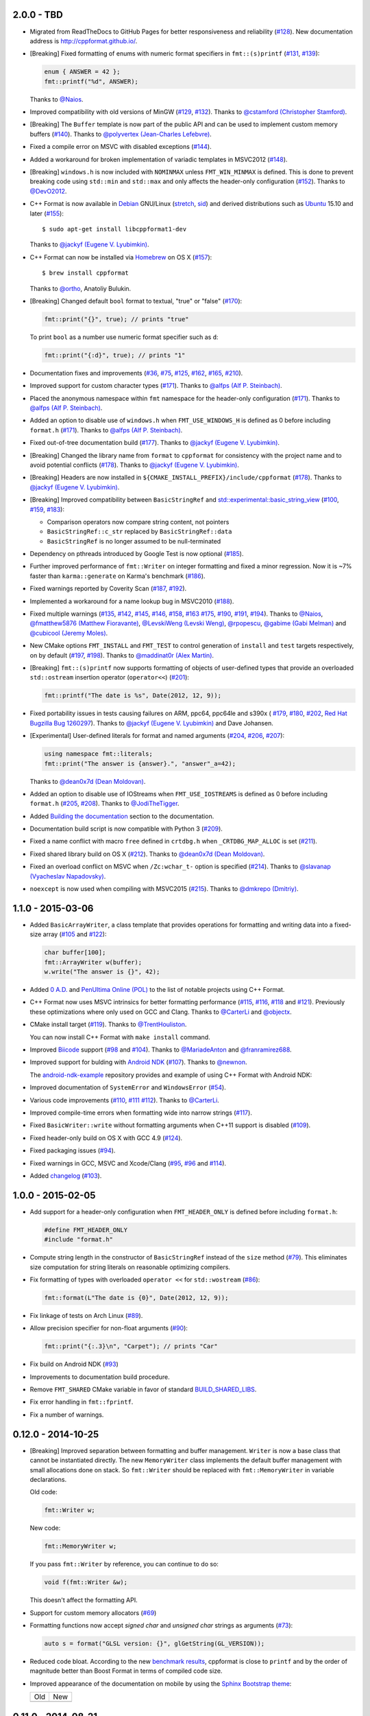 2.0.0 - TBD
-----------

* Migrated from ReadTheDocs to GitHub Pages for better responsiveness
  and reliability
  (`#128 <https://github.com/cppformat/cppformat/issues/128>`_).
  New documentation address is http://cppformat.github.io/.

* [Breaking] Fixed formatting of enums with numeric format specifiers in
  ``fmt::(s)printf`` 
  (`#131 <https://github.com/cppformat/cppformat/issues/131>`_,
  `#139 <https://github.com/cppformat/cppformat/issues/139>`_):

  .. code:: c++

    enum { ANSWER = 42 };
    fmt::printf("%d", ANSWER);

  Thanks to `@Naios <https://github.com/Naios>`_.

* Improved compatibility with old versions of MinGW
  (`#129 <https://github.com/cppformat/cppformat/issues/129>`_,
  `#132 <https://github.com/cppformat/cppformat/issues/132>`_).
  Thanks to `@cstamford (Christopher Stamford) <https://github.com/cstamford>`_.

* [Breaking] The ``Buffer`` template is now part of the public API and can be used
  to implement custom memory buffers
  (`#140 <https://github.com/cppformat/cppformat/issues/140>`_).
  Thanks to `@polyvertex (Jean-Charles Lefebvre) <https://github.com/polyvertex>`_.

* Fixed a compile error on MSVC with disabled exceptions
  (`#144 <https://github.com/cppformat/cppformat/issues/144>`_).

* Added a workaround for broken implementation of variadic templates in MSVC2012
  (`#148 <https://github.com/cppformat/cppformat/issues/148>`_).

* [Breaking] ``windows.h`` is now included with ``NOMINMAX`` unless
  ``FMT_WIN_MINMAX`` is defined. This is done to prevent breaking code using
  ``std::min`` and ``std::max`` and only affects the header-only configuration
  (`#152 <https://github.com/cppformat/cppformat/issues/152>`_).
  Thanks to `@DevO2012 <https://github.com/DevO2012>`_.

* C++ Format is now available in `Debian <https://www.debian.org/>`_ GNU/Linux
  (`stretch <https://packages.debian.org/source/stretch/cppformat>`_,
  `sid <https://packages.debian.org/source/sid/cppformat>`_) and 
  derived distributions such as
  `Ubuntu <https://launchpad.net/ubuntu/+source/cppformat>`_ 15.10 and later
  (`#155 <https://github.com/cppformat/cppformat/issues/155>`_)::

    $ sudo apt-get install libcppformat1-dev

  Thanks to `@jackyf (Eugene V. Lyubimkin) <https://github.com/jackyf>`_.

* C++ Format can now be installed via `Homebrew <http://brew.sh/>`_ on OS X
  (`#157 <https://github.com/cppformat/cppformat/issues/157>`_)::

    $ brew install cppformat

  Thanks to `@ortho <https://github.com/ortho>`_, Anatoliy Bulukin.

* [Breaking] Changed default ``bool`` format to textual, "true" or "false"
  (`#170 <https://github.com/cppformat/cppformat/issues/170>`_):

  .. code:: c++
  
    fmt::print("{}", true); // prints "true"

  To print ``bool`` as a number use numeric format specifier such as ``d``:

  .. code:: c++

    fmt::print("{:d}", true); // prints "1"

* Documentation fixes and improvements
  (`#36 <https://github.com/cppformat/cppformat/issues/36>`_,
  `#75 <https://github.com/cppformat/cppformat/issues/75>`_,
  `#125 <https://github.com/cppformat/cppformat/issues/125>`_,
  `#162 <https://github.com/cppformat/cppformat/issues/162>`_,
  `#165 <https://github.com/cppformat/cppformat/issues/165>`_,
  `#210 <https://github.com/cppformat/cppformat/issues/210>`_).

* Improved support for custom character types
  (`#171 <https://github.com/cppformat/cppformat/issues/171>`_).
  Thanks to `@alfps (Alf P. Steinbach) <https://github.com/alfps>`_.

* Placed the anonymous namespace within ``fmt`` namespace for the header-only
  configuration
  (`#171 <https://github.com/cppformat/cppformat/issues/171>`_).
  Thanks to `@alfps (Alf P. Steinbach) <https://github.com/alfps>`_.

* Added an option to disable use of ``windows.h`` when ``FMT_USE_WINDOWS_H``
  is defined as 0 before including ``format.h``
  (`#171 <https://github.com/cppformat/cppformat/issues/171>`_).
  Thanks to `@alfps (Alf P. Steinbach) <https://github.com/alfps>`_.

* Fixed out-of-tree documentation build
  (`#177 <https://github.com/cppformat/cppformat/issues/177>`_).
  Thanks to `@jackyf (Eugene V. Lyubimkin) <https://github.com/jackyf>`_.

* [Breaking] Changed the library name from ``format`` to ``cppformat``
  for consistency with the project name and to avoid potential conflicts
  (`#178 <https://github.com/cppformat/cppformat/issues/178>`_).
  Thanks to `@jackyf (Eugene V. Lyubimkin) <https://github.com/jackyf>`_.

* [Breaking] Headers are now installed in
  ``${CMAKE_INSTALL_PREFIX}/include/cppformat``
  (`#178 <https://github.com/cppformat/cppformat/issues/178>`_).
  Thanks to `@jackyf (Eugene V. Lyubimkin) <https://github.com/jackyf>`_.

* [Breaking] Improved compatibility between ``BasicStringRef`` and
  `std::experimental::basic_string_view
  <http://en.cppreference.com/w/cpp/experimental/basic_string_view>`_
  (`#100 <https://github.com/cppformat/cppformat/issues/100>`_,
  `#159 <https://github.com/cppformat/cppformat/issues/159>`_,
  `#183 <https://github.com/cppformat/cppformat/issues/183>`_):

  - Comparison operators now compare string content, not pointers
  - ``BasicStringRef::c_str`` replaced by ``BasicStringRef::data``
  - ``BasicStringRef`` is no longer assumed to be null-terminated

* Dependency on pthreads introduced by Google Test is now optional
  (`#185 <https://github.com/cppformat/cppformat/issues/185>`_).

* Further improved performance of ``fmt::Writer`` on integer formatting
  and fixed a minor regression. Now it is ~7% faster than ``karma::generate``
  on Karma's benchmark
  (`#186 <https://github.com/cppformat/cppformat/issues/186>`_).

* Fixed warnings reported by Coverity Scan
  (`#187 <https://github.com/cppformat/cppformat/issues/187>`_,
  `#192 <https://github.com/cppformat/cppformat/issues/192>`_).

* Implemented a workaround for a name lookup bug in MSVC2010
  (`#188 <https://github.com/cppformat/cppformat/issues/188>`_).

* Fixed multiple warnings
  (`#135 <https://github.com/cppformat/cppformat/issues/135>`_,
  `#142 <https://github.com/cppformat/cppformat/issues/142>`_,
  `#145 <https://github.com/cppformat/cppformat/issues/145>`_,
  `#146 <https://github.com/cppformat/cppformat/issues/146>`_,
  `#158 <https://github.com/cppformat/cppformat/issues/158>`_,
  `#163 <https://github.com/cppformat/cppformat/issues/163>`_
  `#175 <https://github.com/cppformat/cppformat/issues/175>`_,
  `#190 <https://github.com/cppformat/cppformat/issues/190>`_,
  `#191 <https://github.com/cppformat/cppformat/pull/191>`_,
  `#194 <https://github.com/cppformat/cppformat/issues/194>`_).
  Thanks to `@Naios <https://github.com/Naios>`_,
  `@fmatthew5876 (Matthew Fioravante) <https://github.com/fmatthew5876>`_,
  `@LevskiWeng (Levski Weng) <https://github.com/LevskiWeng>`_,
  `@rpopescu <https://github.com/rpopescu>`_,
  `@gabime (Gabi Melman) <https://github.com/gabime>`_ and
  `@cubicool (Jeremy Moles) <https://github.com/cubicool>`_.

* New CMake options ``FMT_INSTALL`` and ``FMT_TEST`` to control generation
  of ``install`` and ``test`` targets respectively, on by default
  (`#197 <https://github.com/cppformat/cppformat/issues/197>`_,
  `#198 <https://github.com/cppformat/cppformat/issues/198>`_).
  Thanks to `@maddinat0r (Alex Martin) <https://github.com/maddinat0r>`_.

* [Breaking] ``fmt::(s)printf`` now supports formatting of objects of user-defined types
  that provide an overloaded ``std::ostream`` insertion operator (``operator<<``)
  (`#201 <https://github.com/cppformat/cppformat/issues/201>`_):

  .. code:: c++

    fmt::printf("The date is %s", Date(2012, 12, 9));

* Fixed portability issues in tests causing failures on ARM, ppc64, ppc64le
  and s390x (
  `#179 <https://github.com/cppformat/cppformat/issues/179>`_,
  `#180 <https://github.com/cppformat/cppformat/issues/180>`_,
  `#202 <https://github.com/cppformat/cppformat/issues/202>`_,
  `Red Hat Bugzilla Bug 1260297 <https://bugzilla.redhat.com/show_bug.cgi?id=1260297>`_).
  Thanks to `@jackyf (Eugene V. Lyubimkin) <https://github.com/jackyf>`_ and Dave Johansen.

* [Experimental] User-defined literals for format and named arguments
  (`#204 <https://github.com/cppformat/cppformat/pull/204>`_,
  `#206 <https://github.com/cppformat/cppformat/pull/206>`_,
  `#207 <https://github.com/cppformat/cppformat/pull/207>`_):

  .. code:: c++

    using namespace fmt::literals;
    fmt::print("The answer is {answer}.", "answer"_a=42);

  Thanks to `@dean0x7d (Dean Moldovan) <https://github.com/dean0x7d>`_.

* Added an option to disable use of IOStreams when ``FMT_USE_IOSTREAMS``
  is defined as 0 before including ``format.h``
  (`#205 <https://github.com/cppformat/cppformat/issues/205>`_,
  `#208 <https://github.com/cppformat/cppformat/pull/208>`_).
  Thanks to `@JodiTheTigger <https://github.com/JodiTheTigger>`_.

* Added `Building the documentation
  <http://cppformat.github.io/dev/usage.html#building-the-documentation>`_
  section to the documentation.

* Documentation build script is now compatible with Python 3
  (`#209 <https://github.com/cppformat/cppformat/issues/209>`_).

* Fixed a name conflict with macro ``free`` defined in
  ``crtdbg.h`` when ``_CRTDBG_MAP_ALLOC`` is set
  (`#211 <https://github.com/cppformat/cppformat/issues/211>`_).

* Fixed shared library build on OS X
  (`#212 <https://github.com/cppformat/cppformat/pull/212>`_).
  Thanks to `@dean0x7d (Dean Moldovan) <https://github.com/dean0x7d>`_.

* Fixed an overload conflict on MSVC when ``/Zc:wchar_t-`` option is specified
  (`#214 <https://github.com/cppformat/cppformat/pull/214>`_).
  Thanks to `@slavanap (Vyacheslav Napadovsky) <https://github.com/slavanap>`_.

* ``noexcept`` is now used when compiling with MSVC2015
  (`#215 <https://github.com/cppformat/cppformat/pull/215>`_).
  Thanks to `@dmkrepo (Dmitriy) <https://github.com/dmkrepo>`_.

1.1.0 - 2015-03-06
------------------

* Added ``BasicArrayWriter``, a class template that provides operations for
  formatting and writing data into a fixed-size array
  (`#105 <https://github.com/cppformat/cppformat/issues/105>`_ and
  `#122 <https://github.com/cppformat/cppformat/issues/122>`_):

  .. code:: c++
  
    char buffer[100];
    fmt::ArrayWriter w(buffer);
    w.write("The answer is {}", 42);

* Added `0 A.D. <http://play0ad.com/>`_ and `PenUltima Online (POL)
  <http://www.polserver.com/>`_ to the list of notable projects using C++ Format.

* C++ Format now uses MSVC intrinsics for better formatting performance
  (`#115 <https://github.com/cppformat/cppformat/pull/115>`_,
  `#116 <https://github.com/cppformat/cppformat/pull/116>`_,
  `#118 <https://github.com/cppformat/cppformat/pull/118>`_ and
  `#121 <https://github.com/cppformat/cppformat/pull/121>`_).
  Previously these optimizations where only used on GCC and Clang.
  Thanks to `@CarterLi <https://github.com/CarterLi>`_ and
  `@objectx <https://github.com/objectx>`_.

* CMake install target (`#119 <https://github.com/cppformat/cppformat/pull/119>`_).
  Thanks to `@TrentHouliston <https://github.com/TrentHouliston>`_.

  You can now install C++ Format with ``make install`` command.

* Improved `Biicode <http://www.biicode.com/>`_ support
  (`#98 <https://github.com/cppformat/cppformat/pull/98>`_ and
  `#104 <https://github.com/cppformat/cppformat/pull/104>`_). Thanks to
  `@MariadeAnton <https://github.com/MariadeAnton>`_ and
  `@franramirez688 <https://github.com/franramirez688>`_.

* Improved support for bulding with `Android NDK
  <https://developer.android.com/tools/sdk/ndk/index.html>`_
  (`#107 <https://github.com/cppformat/cppformat/pull/107>`_).
  Thanks to `@newnon <https://github.com/newnon>`_.
  
  The `android-ndk-example <https://github.com/cppformat/android-ndk-example>`_
  repository provides and example of using C++ Format with Android NDK:

  .. image:: https://raw.githubusercontent.com/cppformat/android-ndk-example/
            master/screenshot.png

* Improved documentation of ``SystemError`` and ``WindowsError``
  (`#54 <https://github.com/cppformat/cppformat/issues/54>`_).

* Various code improvements
  (`#110 <https://github.com/cppformat/cppformat/pull/110>`_,
  `#111 <https://github.com/cppformat/cppformat/pull/111>`_
  `#112 <https://github.com/cppformat/cppformat/pull/112>`_).
  Thanks to `@CarterLi <https://github.com/CarterLi>`_.

* Improved compile-time errors when formatting wide into narrow strings
  (`#117 <https://github.com/cppformat/cppformat/issues/117>`_).

* Fixed ``BasicWriter::write`` without formatting arguments when C++11 support
  is disabled (`#109 <https://github.com/cppformat/cppformat/issues/109>`_).

* Fixed header-only build on OS X with GCC 4.9
  (`#124 <https://github.com/cppformat/cppformat/issues/124>`_).

* Fixed packaging issues (`#94 <https://github.com/cppformat/cppformat/issues/94>`_).

* Fixed warnings in GCC, MSVC and Xcode/Clang
  (`#95 <https://github.com/cppformat/cppformat/issues/95>`_,
  `#96 <https://github.com/cppformat/cppformat/issues/96>`_ and
  `#114 <https://github.com/cppformat/cppformat/pull/114>`_).

* Added `changelog <https://github.com/cppformat/cppformat/blob/master/ChangeLog.rst>`_
  (`#103 <https://github.com/cppformat/cppformat/issues/103>`_).

1.0.0 - 2015-02-05
------------------

* Add support for a header-only configuration when ``FMT_HEADER_ONLY`` is
  defined before including ``format.h``:

  .. code:: c++

    #define FMT_HEADER_ONLY
    #include "format.h"

* Compute string length in the constructor of ``BasicStringRef``
  instead of the ``size`` method
  (`#79 <https://github.com/cppformat/cppformat/issues/79>`_).
  This eliminates size computation for string literals on reasonable optimizing
  compilers.

* Fix formatting of types with overloaded ``operator <<`` for ``std::wostream``
  (`#86 <https://github.com/cppformat/cppformat/issues/86>`_):

  .. code:: c++

    fmt::format(L"The date is {0}", Date(2012, 12, 9));

* Fix linkage of tests on Arch Linux
  (`#89 <https://github.com/cppformat/cppformat/issues/89>`_).

* Allow precision specifier for non-float arguments
  (`#90 <https://github.com/cppformat/cppformat/issues/90>`_):

  .. code:: c++

    fmt::print("{:.3}\n", "Carpet"); // prints "Car"

* Fix build on Android NDK
  (`#93 <https://github.com/cppformat/cppformat/issues/93>`_)

* Improvements to documentation build procedure.

* Remove ``FMT_SHARED`` CMake variable in favor of standard `BUILD_SHARED_LIBS
  <http://www.cmake.org/cmake/help/v3.0/variable/BUILD_SHARED_LIBS.html>`_.

* Fix error handling in ``fmt::fprintf``.

* Fix a number of warnings.

0.12.0 - 2014-10-25
-------------------

* [Breaking] Improved separation between formatting and buffer management.
  ``Writer`` is now a base class that cannot be instantiated directly.
  The new ``MemoryWriter`` class implements the default buffer management
  with small allocations done on stack. So ``fmt::Writer`` should be replaced
  with ``fmt::MemoryWriter`` in variable declarations.

  Old code:

  .. code:: c++

    fmt::Writer w;

  New code: 

  .. code:: c++

    fmt::MemoryWriter w;

  If you pass ``fmt::Writer`` by reference, you can continue to do so:

  .. code:: c++

      void f(fmt::Writer &w);

  This doesn't affect the formatting API.

* Support for custom memory allocators
  (`#69 <https://github.com/cppformat/cppformat/issues/69>`_)

* Formatting functions now accept `signed char` and `unsigned char` strings as
  arguments (`#73 <https://github.com/cppformat/cppformat/issues/73>`_):

  .. code:: c++

    auto s = format("GLSL version: {}", glGetString(GL_VERSION));

* Reduced code bloat. According to the new `benchmark results
  <https://github.com/cppformat/cppformat#compile-time-and-code-bloat>`_,
  cppformat is close to ``printf`` and by the order of magnitude better than
  Boost Format in terms of compiled code size.

* Improved appearance of the documentation on mobile by using the `Sphinx
  Bootstrap theme <http://ryan-roemer.github.io/sphinx-bootstrap-theme/>`_:

  .. |old| image:: https://cloud.githubusercontent.com/assets/576385/4792130/
                   cd256436-5de3-11e4-9a62-c077d0c2b003.png

  .. |new| image:: https://cloud.githubusercontent.com/assets/576385/4792131/
                   cd29896c-5de3-11e4-8f59-cac952942bf0.png
  
  +-------+-------+
  |  Old  |  New  |
  +-------+-------+
  | |old| | |new| |
  +-------+-------+

0.11.0 - 2014-08-21
-------------------

* Safe printf implementation with a POSIX extension for positional arguments:

  .. code:: c++

    fmt::printf("Elapsed time: %.2f seconds", 1.23);
    fmt::printf("%1$s, %3$d %2$s", weekday, month, day);

* Arguments of ``char`` type can now be formatted as integers
  (Issue `#55 <https://github.com/cppformat/cppformat/issues/55>`_):

  .. code:: c++

    fmt::format("0x{0:02X}", 'a');

* Deprecated parts of the API removed.

* The library is now built and tested on MinGW with Appveyor in addition to
  existing test platforms Linux/GCC, OS X/Clang, Windows/MSVC.

0.10.0 - 2014-07-01
-------------------

**Improved API**

* All formatting methods are now implemented as variadic functions instead
  of using ``operator<<`` for feeding arbitrary arguments into a temporary
  formatter object. This works both with C++11 where variadic templates are
  used and with older standards where variadic functions are emulated by
  providing lightweight wrapper functions defined with the ``FMT_VARIADIC``
  macro. You can use this macro for defining your own portable variadic
  functions:

  .. code:: c++

    void report_error(const char *format, const fmt::ArgList &args) {
      fmt::print("Error: {}");
      fmt::print(format, args);
    }
    FMT_VARIADIC(void, report_error, const char *)

    report_error("file not found: {}", path);

  Apart from a more natural syntax, this also improves performance as there
  is no need to construct temporary formatter objects and control arguments'
  lifetimes. Because the wrapper functions are very ligthweight, this doesn't
  cause code bloat even in pre-C++11 mode.

* Simplified common case of formatting an ``std::string``. Now it requires a
  single function call:

  .. code:: c++

    std::string s = format("The answer is {}.", 42);

  Previously it required 2 function calls:

  .. code:: c++

    std::string s = str(Format("The answer is {}.") << 42);

  Instead of unsafe ``c_str`` function, ``fmt::Writer`` should be used directly
  to bypass creation of ``std::string``:

  .. code:: c++

    fmt::Writer w;
    w.write("The answer is {}.", 42);
    w.c_str();  // returns a C string

  This doesn't do dynamic memory allocation for small strings and is less error
  prone as the lifetime of the string is the same as for ``std::string::c_str``
  which is well understood (hopefully).

* Improved consistency in naming functions that are a part of the public API.
  Now all public functions are lowercase following the standard library
  conventions. Previously it was a combination of lowercase and
  CapitalizedWords.
  Issue `#50 <https://github.com/cppformat/cppformat/issues/50>`_.

* Old functions are marked as deprecated and will be removed in the next
  release.

**Other Changes**

* Experimental support for printf format specifications (work in progress):

  .. code:: c++

    fmt::printf("The answer is %d.", 42);
    std::string s = fmt::sprintf("Look, a %s!", "string");

* Support for hexadecimal floating point format specifiers ``a`` and ``A``:

  .. code:: c++

    print("{:a}", -42.0); // Prints -0x1.5p+5
    print("{:A}", -42.0); // Prints -0X1.5P+5

* CMake option ``FMT_SHARED`` that specifies whether to build format as a
  shared library (off by default).

0.9.0 - 2014-05-13
------------------

* More efficient implementation of variadic formatting functions.

* ``Writer::Format`` now has a variadic overload:

  .. code:: c++

    Writer out;
    out.Format("Look, I'm {}!", "variadic");

* For efficiency and consistency with other overloads, variadic overload of
  the ``Format`` function now returns ``Writer`` instead of ``std::string``.
  Use the ``str`` function to convert it to ``std::string``:

  .. code:: c++

    std::string s = str(Format("Look, I'm {}!", "variadic"));

* Replaced formatter actions with output sinks: ``NoAction`` -> ``NullSink``,
  ``Write`` -> ``FileSink``, ``ColorWriter`` -> ``ANSITerminalSink``.
  This improves naming consistency and shouldn't affect client code unless
  these classes are used directly which should be rarely needed.

* Added ``ThrowSystemError`` function that formats a message and throws
  ``SystemError`` containing the formatted message and system-specific error
  description. For example, the following code

  .. code:: c++

    FILE *f = fopen(filename, "r");
    if (!f)
      ThrowSystemError(errno, "Failed to open file '{}'") << filename;

  will throw ``SystemError`` exception with description
  "Failed to open file '<filename>': No such file or directory" if file
  doesn't exist.

* Support for AppVeyor continuous integration platform.

* ``Format`` now throws ``SystemError`` in case of I/O errors.

* Improve test infrastructure. Print functions are now tested by redirecting
  the output to a pipe.

0.8.0 - 2014-04-14
------------------

* Initial release
